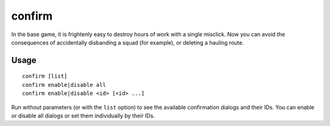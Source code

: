 confirm
=======

.. dfhack-tool::
    :summary: Adds confirmation dialogs for destructive actions.
    :tags: fort interface

In the base game, it is frightenly easy to destroy hours of work with a single
misclick. Now you can avoid the consequences of accidentally disbanding a squad
(for example), or deleting a hauling route.

Usage
-----

::

    confirm [list]
    confirm enable|disable all
    confirm enable|disable <id> [<id> ...]

Run without parameters (or with the ``list`` option) to see the available
confirmation dialogs and their IDs. You can enable or disable all dialogs or
set them individually by their IDs.
